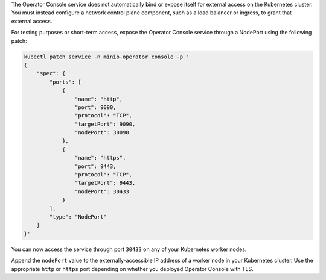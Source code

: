 The Operator Console service does not automatically bind or expose itself for external access on the Kubernetes cluster.
You must instead configure a network control plane component, such as a load balancer or ingress, to grant that external access.

.. cond:: k8s

For testing purposes or short-term access, expose the Operator Console service through a NodePort using the following patch:

.. code-block:: shell
   :class: copyable

   kubectl patch service -n minio-operator console -p '
   {
       "spec": {
           "ports": [
               {
                   "name": "http",
                   "port": 9090,
                   "protocol": "TCP",
                   "targetPort": 9090,
                   "nodePort": 30090
               },
               {
                   "name": "https",
                   "port": 9443,
                   "protocol": "TCP",
                   "targetPort": 9443,
                   "nodePort": 30433
               }
           ],
           "type": "NodePort"
       }
   }'

You can now access the service through port ``30433`` on any of your Kubernetes worker nodes.

Append the ``nodePort`` value to the externally-accessible IP address of a worker node in your Kubernetes cluster.
Use the appropriate ``http`` or ``https`` port depending on whether you deployed Operator Console with TLS.
